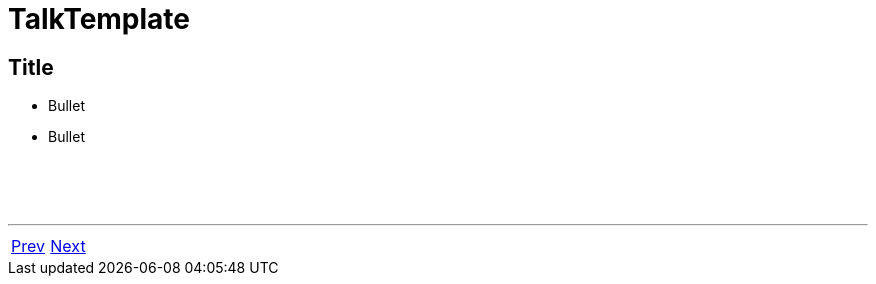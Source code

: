 = TalkTemplate

== Title

 * Bullet
 * Bullet


{nbsp} +
{nbsp} +
{nbsp} +

'''

[cols="<,>"]
|===
|<<ZZZPrev#,Prev>>|<<ZZZNext#,Next>>
|===
